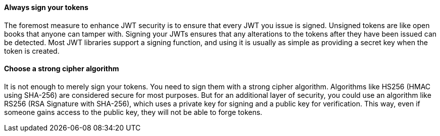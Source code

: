 ==== Always sign your tokens

The foremost measure to enhance JWT security is to ensure that every JWT you
issue is signed. Unsigned tokens are like open books that anyone can tamper
with. Signing your JWTs ensures that any alterations to the tokens after they
have been issued can be detected. Most JWT libraries support a signing function,
and using it is usually as simple as providing a secret key when the token is
created.

==== Choose a strong cipher algorithm

It is not enough to merely sign your tokens. You need to sign them with a strong
cipher algorithm. Algorithms like HS256 (HMAC using SHA-256) are considered
secure for most purposes. But for an additional layer of security, you could use
an algorithm like RS256 (RSA Signature with SHA-256), which uses a private key
for signing and a public key for verification. This way, even if someone gains
access to the public key, they will not be able to forge tokens.

